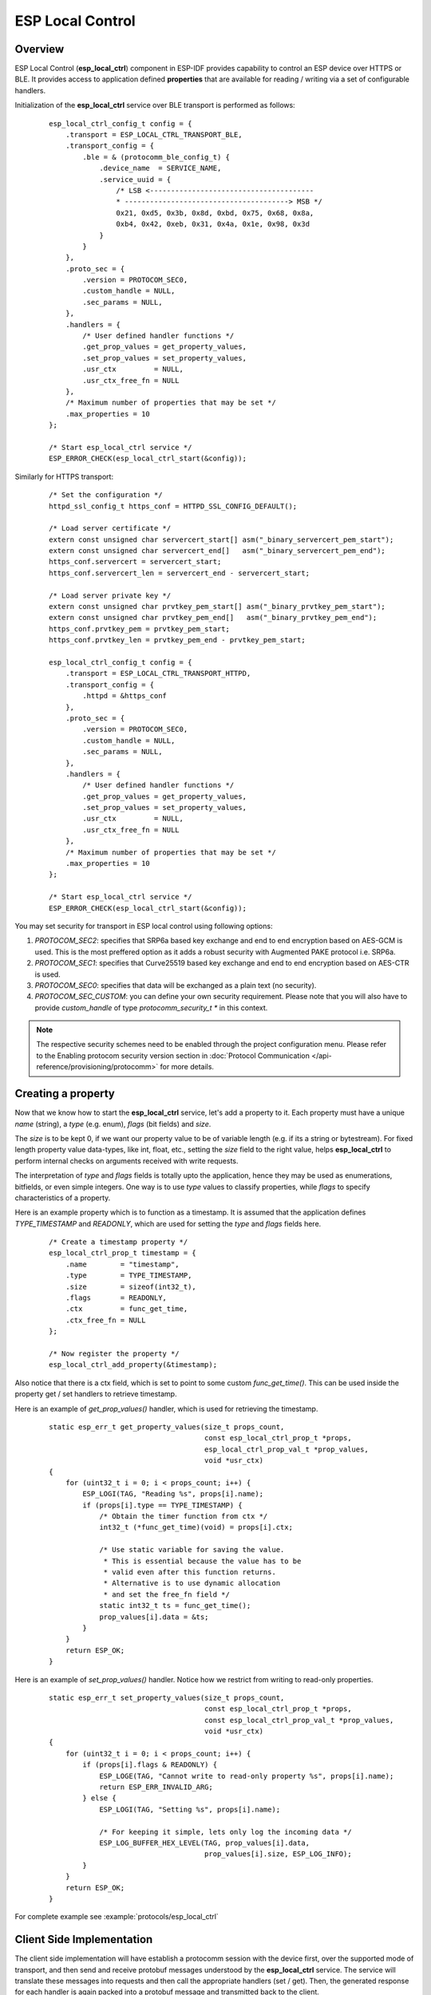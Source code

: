 ESP Local Control
=================

Overview
--------
ESP Local Control (**esp_local_ctrl**) component in  ESP-IDF provides capability to control an ESP device over HTTPS or BLE. It provides access to application defined **properties** that are available for reading / writing via a set of configurable handlers.

Initialization of the **esp_local_ctrl** service over BLE transport is performed as follows:

    .. highlight:: c

    ::

        esp_local_ctrl_config_t config = {
            .transport = ESP_LOCAL_CTRL_TRANSPORT_BLE,
            .transport_config = {
                .ble = & (protocomm_ble_config_t) {
                    .device_name  = SERVICE_NAME,
                    .service_uuid = {
                        /* LSB <---------------------------------------
                        * ---------------------------------------> MSB */
                        0x21, 0xd5, 0x3b, 0x8d, 0xbd, 0x75, 0x68, 0x8a,
                        0xb4, 0x42, 0xeb, 0x31, 0x4a, 0x1e, 0x98, 0x3d
                    }
                }
            },
            .proto_sec = {
                .version = PROTOCOM_SEC0,
                .custom_handle = NULL,
                .sec_params = NULL,
            },
            .handlers = {
                /* User defined handler functions */
                .get_prop_values = get_property_values,
                .set_prop_values = set_property_values,
                .usr_ctx         = NULL,
                .usr_ctx_free_fn = NULL
            },
            /* Maximum number of properties that may be set */
            .max_properties = 10
        };

        /* Start esp_local_ctrl service */
        ESP_ERROR_CHECK(esp_local_ctrl_start(&config));


Similarly for HTTPS transport:

    .. highlight:: c

    ::

        /* Set the configuration */
        httpd_ssl_config_t https_conf = HTTPD_SSL_CONFIG_DEFAULT();

        /* Load server certificate */
        extern const unsigned char servercert_start[] asm("_binary_servercert_pem_start");
        extern const unsigned char servercert_end[]   asm("_binary_servercert_pem_end");
        https_conf.servercert = servercert_start;
        https_conf.servercert_len = servercert_end - servercert_start;

        /* Load server private key */
        extern const unsigned char prvtkey_pem_start[] asm("_binary_prvtkey_pem_start");
        extern const unsigned char prvtkey_pem_end[]   asm("_binary_prvtkey_pem_end");
        https_conf.prvtkey_pem = prvtkey_pem_start;
        https_conf.prvtkey_len = prvtkey_pem_end - prvtkey_pem_start;

        esp_local_ctrl_config_t config = {
            .transport = ESP_LOCAL_CTRL_TRANSPORT_HTTPD,
            .transport_config = {
                .httpd = &https_conf
            },
            .proto_sec = {
                .version = PROTOCOM_SEC0,
                .custom_handle = NULL,
                .sec_params = NULL,
            },
            .handlers = {
                /* User defined handler functions */
                .get_prop_values = get_property_values,
                .set_prop_values = set_property_values,
                .usr_ctx         = NULL,
                .usr_ctx_free_fn = NULL
            },
            /* Maximum number of properties that may be set */
            .max_properties = 10
        };

        /* Start esp_local_ctrl service */
        ESP_ERROR_CHECK(esp_local_ctrl_start(&config));

You may set security for transport in ESP local control using following options:

1. `PROTOCOM_SEC2`: specifies that SRP6a based key exchange and end to end encryption based on AES-GCM is used. This is the most preffered option as it adds a robust security with Augmented PAKE protocol i.e. SRP6a.
2. `PROTOCOM_SEC1`: specifies that Curve25519 based key exchange and end to end encryption based on AES-CTR is used.
3. `PROTOCOM_SEC0`: specifies that data will be exchanged as a plain text (no security).
4. `PROTOCOM_SEC_CUSTOM`: you can define your own security requirement. Please note that you will also have to provide `custom_handle` of type `protocomm_security_t *` in this context.

.. note:: The respective security schemes need to be enabled through the project configuration menu. Please refer to the Enabling protocom security version section in :doc:`Protocol Communication </api-reference/provisioning/protocomm>` for more details.

Creating a property
-------------------

Now that we know how to start the **esp_local_ctrl** service, let's add a property to it. Each property must have a unique `name` (string), a `type` (e.g. enum), `flags` (bit fields) and `size`.

The `size` is to be kept 0, if we want our property value to be of variable length (e.g. if its a string or bytestream). For fixed length property value data-types, like int, float, etc., setting the `size` field to the right value, helps **esp_local_ctrl** to perform internal checks on arguments received with write requests.

The interpretation of `type` and `flags` fields is totally upto the application, hence they may be used as enumerations, bitfields, or even simple integers. One way is to use `type` values to classify properties, while `flags` to specify characteristics of a property.

Here is an example property which is to function as a timestamp. It is assumed that the application defines `TYPE_TIMESTAMP` and `READONLY`, which are used for setting the `type` and `flags` fields here.

    .. highlight:: c

    ::

        /* Create a timestamp property */
        esp_local_ctrl_prop_t timestamp = {
            .name        = "timestamp",
            .type        = TYPE_TIMESTAMP,
            .size        = sizeof(int32_t),
            .flags       = READONLY,
            .ctx         = func_get_time,
            .ctx_free_fn = NULL
        };

        /* Now register the property */
        esp_local_ctrl_add_property(&timestamp);


Also notice that there is a ctx field, which is set to point to some custom `func_get_time()`. This can be used inside the property get / set handlers to retrieve timestamp.

Here is an example of `get_prop_values()` handler, which is used for retrieving the timestamp.

    .. highlight:: c

    ::

        static esp_err_t get_property_values(size_t props_count,
                                             const esp_local_ctrl_prop_t *props,
                                             esp_local_ctrl_prop_val_t *prop_values,
                                             void *usr_ctx)
        {
            for (uint32_t i = 0; i < props_count; i++) {
                ESP_LOGI(TAG, "Reading %s", props[i].name);
                if (props[i].type == TYPE_TIMESTAMP) {
                    /* Obtain the timer function from ctx */
                    int32_t (*func_get_time)(void) = props[i].ctx;

                    /* Use static variable for saving the value.
                     * This is essential because the value has to be
                     * valid even after this function returns.
                     * Alternative is to use dynamic allocation
                     * and set the free_fn field */
                    static int32_t ts = func_get_time();
                    prop_values[i].data = &ts;
                }
            }
            return ESP_OK;
        }


Here is an example of `set_prop_values()` handler. Notice how we restrict from writing to read-only properties.

    .. highlight:: c

    ::

        static esp_err_t set_property_values(size_t props_count,
                                             const esp_local_ctrl_prop_t *props,
                                             const esp_local_ctrl_prop_val_t *prop_values,
                                             void *usr_ctx)
        {
            for (uint32_t i = 0; i < props_count; i++) {
                if (props[i].flags & READONLY) {
                    ESP_LOGE(TAG, "Cannot write to read-only property %s", props[i].name);
                    return ESP_ERR_INVALID_ARG;
                } else {
                    ESP_LOGI(TAG, "Setting %s", props[i].name);

                    /* For keeping it simple, lets only log the incoming data */
                    ESP_LOG_BUFFER_HEX_LEVEL(TAG, prop_values[i].data,
                                             prop_values[i].size, ESP_LOG_INFO);
                }
            }
            return ESP_OK;
        }


For complete example see :example:`protocols/esp_local_ctrl`

Client Side Implementation
--------------------------

The client side implementation will have establish a protocomm session with the device first, over the supported mode of transport, and then send and receive protobuf messages understood by the **esp_local_ctrl** service. The service will translate these messages into requests and then call the appropriate handlers (set / get). Then, the generated response for each handler is again packed into a protobuf message and transmitted back to the client.

See below the various protobuf messages understood by the **esp_local_ctrl** service:

1. `get_prop_count` : This should simply return the total number of properties supported by the service
2. `get_prop_values` : This accepts an array of indices and should return the information (name, type, flags) and values of the properties corresponding to those indices
3. `set_prop_values` : This accepts an array of indices and an array of new values, which are used for setting the values of the properties corresponding to the indices

Note that indices may or may not be the same for a property, across multiple sessions. Therefore, the client must only use the names of the properties to uniquely identify them. So, every time a new session is established, the client should first call `get_prop_count` and then `get_prop_values`, hence form an index to name mapping for all properties. Now when calling `set_prop_values` for a set of properties, it must first convert the names to indexes, using the created mapping. As emphasized earlier, the client must refresh the index to name mapping every time a new session is established with the same device.

The various protocomm endpoints provided by **esp_local_ctrl** are listed below:

.. list-table:: Endpoints provided by ESP Local Control
   :widths: 10 25 50
   :header-rows: 1

   * - Endpoint Name (BLE + GATT Server)
     - URI (HTTPS Server + mDNS)
     - Description
   * - esp_local_ctrl/version
     - https://<mdns-hostname>.local/esp_local_ctrl/version
     - Endpoint used for retrieving version string
   * - esp_local_ctrl/control
     - https://<mdns-hostname>.local/esp_local_ctrl/control
     - Endpoint used for sending / receiving control messages


API Reference
-------------

.. include-build-file:: inc/esp_local_ctrl.inc
